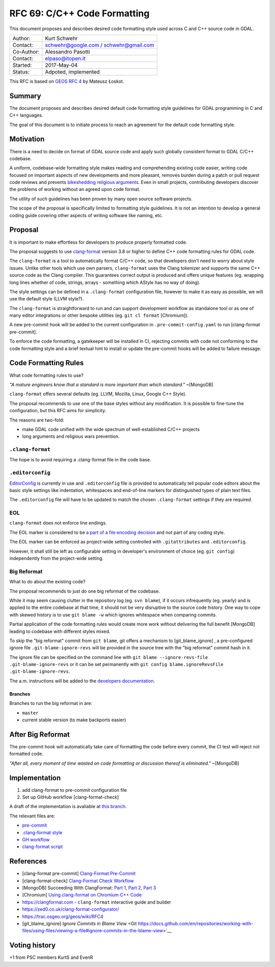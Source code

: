 .. _rfc-69:

=======================================================================================
RFC 69: C/C++ Code Formatting
=======================================================================================

This document proposes and describes desired code formatting style used
across C and C++ source code in GDAL.

=========== ======================================
Author:     Kurt Schwehr
Contact:    schwehr@google.com / schwehr@gmail.com
Co-Author:  Alessandro Pasotti
Contact:    elpaso@itopen.it
Started:    2017-May-04
Status:     Adpoted, implemented
=========== ======================================

This RFC is based on `GEOS RFC
4 <https://trac.osgeo.org/geos/wiki/RFC4>`__ by Mateusz Łoskot.


Summary
-------

The document proposes and describes desired default code formatting
style guidelines for GDAL programming in C and C++ languages.

The goal of this document is to initiate process to reach an agreement
for the default code formatting style.

Motivation
----------

There is a need to decide on format of GDAL source code and apply such
globally consistent format to GDAL C/C++ codebase.

A uniform, codebase-wide formatting style makes reading and
comprehending existing code easier, writing code focused on important
aspects of new developments and more pleasant, removes burden during a
patch or pull request code reviews and prevents `bikeshedding religious
arguments <http://wiki.c2.com/?WhereDoTheBracesGo>`__. Even in small
projects, contributing developers discover the problems of working
without an agreed upon code format.

The utility of such guidelines has been proven by many open source
software projects.

The scope of the proposal is specifically limited to formatting style
guidelines. It is not an intention to develop a general coding guide
covering other aspects of writing software like naming, etc.

Proposal
--------

It is important to make effortless for developers to produce properly
formatted code.

The proposal suggests to use
`clang-format <https://clang.llvm.org/docs/ClangFormat.html>`__ version
3.8 or higher to define C++ code formatting rules for GDAL code.

The ``clang-format`` is a tool to automatically format C/C++ code, so
that developers don't need to worry about style issues. Unlike other
tools which use own parsers, ``clang-format`` uses the Clang tokenizer
and supports the same C++ source code as the Clang compiler. This
guarantees correct output is produced and offers unique features (eg.
wrapping long lines whether of code, strings, arrays - something which
AStyle has no way of doing).

The style settings can be defined in a ``.clang-format`` configuration
file, however to make it as easy as possible, we will use the default
style (LLVM style?).

The ``clang-format`` is straightforward to run and can support
development workflow as standalone tool or as one of many editor
integrations or other bespoke utilities (eg. ``git cl format``
[Chromium]).

A new pre-commit hook will be added to the current configuration in
``.pre-commit-config.yaml`` to run [clang-format pre-commit].

To enforce the code formatting, a gatekeeper will be installed in CI,
rejecting commits with code not conforming to the code formatting style
and a brief textual hint to install or update the pre-commit hooks
will be added to failure message.



Code Formatting Rules
---------------------

What code formatting rules to use?

*"A mature engineers know that a standard is more important than which
standard."* ~[MongoDB]

``clang-format`` offers several defaults (eg. LLVM, Mozilla, Linux,
Google C++ Style).

The proposal recommends to use one of the base styles without any
modification. It is possible to fine-tune the configuration, but this
RFC aims for simplicity.

The reasons are two-fold:

-  make GDAL code unified with the wide spectrum of well-established
   C/C++ projects
-  long arguments and religious wars prevention.

``.clang-format``
~~~~~~~~~~~~~~~~~

The hope is to avoid requiring a .clang-format file in the code base.

``.editorconfig``
~~~~~~~~~~~~~~~~~

`EditorConfig <http://editorconfig.org/>`__ is currently in use and
``.editorconfig`` file is provided to automatically tell popular code
editors about the basic style settings like indentation, whitespaces and
end-of-line markers for distinguished types of plain text files.

The ``.editorconfig`` file will have to be updated to match the chosen
``.clang-format`` settings if they are required.

EOL
~~~

``clang-format`` does not enforce line endings.

The EOL marker is considered to be `a part of a file encoding
decision <http://lists.llvm.org/pipermail/cfe-commits/Week-of-Mon-20130930/090200.html>`__
and not part of any coding style.

The EOL marker can be enforced as project-wide setting controlled with
``.gitattributes`` and ``.editorconfig``.

However, it shall still be left as configurable setting in developer's
environment of choice (eg. ``git config``) independently from the
project-wide setting.

Big Reformat
~~~~~~~~~~~~

What to do about the existing code?

The proposal recommends to just do one big reformat of the codebase.

While it may seem causing clutter in the repository log (eg.
``svn blame``), if it occurs infrequently (eg. yearly) and is applied to
the entire codebase at that time, it should not be very disruptive to
the source code history. One way to cope with skewed history is to use
``git blame -w`` which ignores whitespace when comparing commits.

Partial application of the code formatting rules would create more work
without delivering the full benefit [MongoDB] leading to codebase with
different styles mixed.

To skip the "big reformat" commit from ``git blame``, git offers a mechanism
to [git_blame_ignore] , a pre-configured ignore file ``.git-blame-ignore-revs``
will be provided in the source tree with the "big reformat" commit 
hash in it.

The ignore file can be specified on the command line with 
``git blame --ignore-revs-file .git-blame-ignore-revs`` or it can be set 
permanently with ``git config blame.ignoreRevsFile .git-blame-ignore-revs``.

The a.m. instructions will be added to the `developers documentation <https://gdal.org/development/dev_practices.html>`__.


Branches
^^^^^^^^

Branches to run the big reformat in are:

-  ``master``
-  current stable version (to make backports easier)

After Big Reformat
------------------

The pre-commit hook will automatically take care of formatting
the code before every commit, the CI test will reject not formatted
code.

*"After all, every moment of time wasted on code formatting or
discussion thereof is eliminated."* ~[MongoDB]

Implementation
--------------

1. add clang-format to pre-commit configuration file
2. Set up GitHub workflow [clang-format-check]

A draft of the implementation is avaliable at `this branch <https://github.com/elpaso/gdal/tree/rfc69_cplusplus_formatting_revival>`__.

The relevant files are:

- `pre-commit <https://github.com/elpaso/gdal/blob/rfc69_cplusplus_formatting_revival/.pre-commit-config.yaml#L30>`__
- `.clang-format style <https://github.com/elpaso/gdal/blob/rfc69_cplusplus_formatting_revival/.clang-format>`__
- `GH workflow <https://github.com/elpaso/gdal/blob/rfc69_cplusplus_formatting_revival/.github/workflows/clang-format-check.yml>`__
- `clang-format script <https://github.com/elpaso/gdal/blob/rfc69_cplusplus_formatting_revival/scripts/clang-format.sh>`__




References
----------

- [clang-format pre-commit] `Clang-Format Pre-Commit <https://github.com/pre-commit/mirrors-clang-format>`__
- [clang-format-check] `Clang-Format Check Workflow <https://github.com/marketplace/actions/clang-format-check>`__
-  [MongoDB] Succeeding With ClangFormat: `Part
   1 <https://engineering.mongodb.com/post/succeeding-with-clangformat-part-1-pitfalls-and-planning/>`__,
   `Part
   2 <https://engineering.mongodb.com/post/succeeding-with-clangformat-part-2-the-big-reformat/>`__,
   `Part
   3 <https://engineering.mongodb.com/post/succeeding-with-clangformat-part-3-persisting-the-change/>`__
-  [Chromium] `Using clang-format on Chromium C++
   Code <https://chromium.googlesource.com/chromium/src/+/master/docs/clang_format.md>`__
-  `https://clangformat.com <https://clangformat.com>`__ -
   ``clang-format`` interactive guide and builder
-  `https://zed0.co.uk/clang-format-configurator/ <https://zed0.co.uk/clang-format-configurator/>`__
-  `https://trac.osgeo.org/geos/wiki/RFC4 <https://trac.osgeo.org/geos/wiki/RFC4>`__
- [git_blame_ignore] `Ignore Commits in Blame View` <Git https://docs.github.com/en/repositories/working-with-files/using-files/viewing-a-file#ignore-commits-in-the-blame-view>`__

Voting history
------------------

+1 from PSC members KurtS and EvenR
